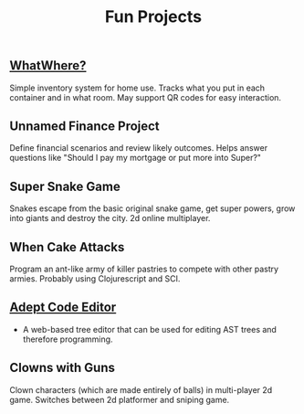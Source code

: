 #+title: Fun Projects

** [[file:20230407153702-whatwhere.org][WhatWhere?]]
Simple inventory system for home use. Tracks what you put in each container and in what room. May support QR codes for easy interaction.

** Unnamed Finance Project
Define financial scenarios and review likely outcomes. Helps answer questions like "Should I pay my mortgage or put more into Super?"

** Super Snake Game
Snakes escape from the basic original snake game, get super powers, grow into giants and destroy the city. 2d online multiplayer.

** When Cake Attacks
Program an ant-like army of killer pastries to compete with other pastry armies. Probably using Clojurescript and SCI.

** [[file:20230407152721-adept_code_editor.org][Adept Code Editor]]
- A web-based tree editor that can be used for editing AST trees and therefore programming.

** Clowns with Guns
 Clown characters (which are made entirely of balls) in multi-player 2d game. Switches between 2d platformer and sniping game.
